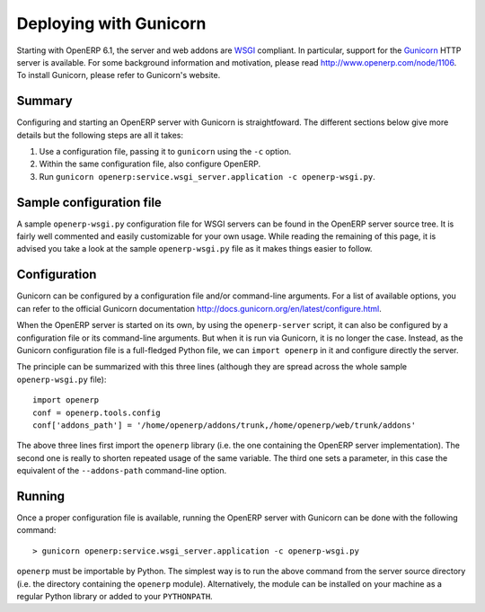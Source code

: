 .. _using-gunicorn:

Deploying with Gunicorn
=======================

Starting with OpenERP 6.1, the server and web addons are WSGI_ compliant. In
particular, support for the Gunicorn_ HTTP server is available. For some
background information and motivation, please read http://www.openerp.com/node/1106.
To install Gunicorn, please refer to Gunicorn's website.

.. _Gunicorn: http://gunicorn.org/
.. _WSGI: http://en.wikipedia.org/wiki/Web_Server_Gateway_Interface

Summary
-------

Configuring and starting an OpenERP server with Gunicorn is straightfoward. The
different sections below give more details but the following steps are all it
takes:

1. Use a configuration file, passing it to ``gunicorn`` using the ``-c``
   option.
2. Within the same configuration file, also configure OpenERP.
3. Run ``gunicorn openerp:service.wsgi_server.application -c openerp-wsgi.py``.

Sample configuration file
-------------------------

A sample ``openerp-wsgi.py`` configuration file for WSGI servers can be found
in the OpenERP server source tree. It is fairly well commented and easily
customizable for your own usage. While reading the remaining of this page, it
is advised you take a look at the sample ``openerp-wsgi.py`` file as it makes
things easier to follow.

Configuration
-------------

Gunicorn can be configured by a configuration file and/or command-line
arguments. For a list of available options, you can refer to the official
Gunicorn documentation http://docs.gunicorn.org/en/latest/configure.html.

When the OpenERP server is started on its own, by using the ``openerp-server``
script, it can also be configured by a configuration file or its command-line
arguments. But when it is run via Gunicorn, it is no longer the case. Instead,
as the Gunicorn configuration file is a full-fledged Python file, we can
``import openerp`` in it and configure directly the server.

The principle can be summarized with this three lines (although they are spread
across the whole sample ``openerp-wsgi.py`` file)::

  import openerp
  conf = openerp.tools.config
  conf['addons_path'] = '/home/openerp/addons/trunk,/home/openerp/web/trunk/addons'

The above three lines first import the ``openerp`` library (i.e. the one
containing the OpenERP server implementation). The second one is really to
shorten repeated usage of the same variable. The third one sets a parameter, in
this case the equivalent of the ``--addons-path`` command-line option.

Running
-------

Once a proper configuration file is available, running the OpenERP server with
Gunicorn can be done with the following command::

  > gunicorn openerp:service.wsgi_server.application -c openerp-wsgi.py

``openerp`` must be importable by Python. The simplest way is to run the above
command from the server source directory (i.e. the directory containing the
``openerp`` module). Alternatively, the module can be installed on your machine
as a regular Python library or added to your ``PYTHONPATH``.

